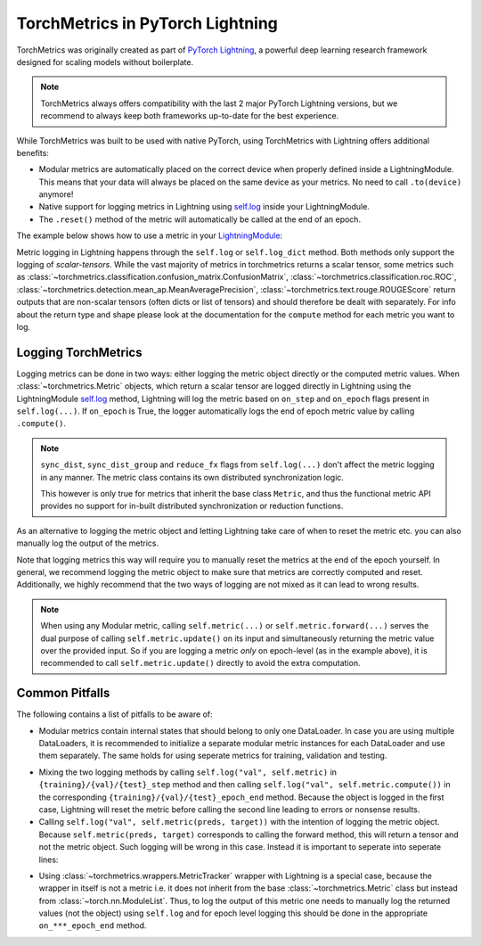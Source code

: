 .. testsetup:: *

    import torch
    from torch.nn import Module
    from lightning.pytorch import LightningModule
    from torchmetrics import Metric

#################################
TorchMetrics in PyTorch Lightning
#################################

TorchMetrics was originally created as part of `PyTorch Lightning <https://github.com/Lightning-AI/pytorch-lightning>`_, a powerful deep learning research
framework designed for scaling models without boilerplate.

.. note::

    TorchMetrics always offers compatibility with the last 2 major PyTorch Lightning versions, but we recommend to always keep both frameworks
    up-to-date for the best experience.

While TorchMetrics was built to be used with native PyTorch, using TorchMetrics with Lightning offers additional benefits:

* Modular metrics are automatically placed on the correct device when properly defined inside a LightningModule.
  This means that your data will always be placed on the same device as your metrics. No need to call ``.to(device)`` anymore!
* Native support for logging metrics in Lightning using
  `self.log <https://pytorch-lightning.readthedocs.io/en/stable/extensions/logging.html#logging-from-a-lightningmodule>`_ inside
  your LightningModule.
* The ``.reset()`` method of the metric will automatically be called at the end of an epoch.

The example below shows how to use a metric in your `LightningModule <https://pytorch-lightning.readthedocs.io/en/stable/common/lightning_module.html>`_:

.. testcode:: python

    class MyModel(LightningModule):

        def __init__(self, num_classes):
            ...
            self.accuracy = torchmetrics.classification.Accuracy(task="multiclass", num_classes=num_classes)

        def training_step(self, batch, batch_idx):
            x, y = batch
            preds = self(x)
            ...
            # log step metric
            self.accuracy(preds, y)
            self.log('train_acc_step', self.accuracy)
            ...

        def on_train_epoch_end(self):
            # log epoch metric
            self.log('train_acc_epoch', self.accuracy)

Metric logging in Lightning happens through the ``self.log`` or ``self.log_dict`` method. Both methods only support the
logging of *scalar-tensors*. While the vast majority of metrics in torchmetrics returns a scalar tensor, some metrics
such as :class:`~torchmetrics.classification.confusion_matrix.ConfusionMatrix`,
:class:`~torchmetrics.classification.roc.ROC`,
:class:`~torchmetrics.detection.mean_ap.MeanAveragePrecision`, :class:`~torchmetrics.text.rouge.ROUGEScore` return
outputs that are non-scalar tensors (often dicts or list of tensors) and should therefore be dealt with separately.
For info about the return type and shape please look at the documentation for the ``compute`` method for each metric
you want to log.

********************
Logging TorchMetrics
********************

Logging metrics can be done in two ways: either logging the metric object directly or the computed metric values.
When :class:`~torchmetrics.Metric` objects, which return a scalar tensor are logged directly in Lightning using the
LightningModule `self.log <https://pytorch-lightning.readthedocs.io/en/stable/extensions/logging.html#logging-from-a-lightningmodule>`_
method, Lightning will log the metric based on ``on_step`` and ``on_epoch`` flags present in ``self.log(...)``. If
``on_epoch`` is True, the logger automatically logs the end of epoch metric value by calling ``.compute()``.

.. note::

    ``sync_dist``, ``sync_dist_group`` and ``reduce_fx`` flags from ``self.log(...)`` don't affect the metric logging
    in any manner. The metric class contains its own distributed synchronization logic.

    This however is only true for metrics that inherit the base class ``Metric``,
    and thus the functional metric API provides no support for in-built distributed synchronization
    or reduction functions.


.. testcode:: python

    class MyModule(LightningModule):

        def __init__(self, num_classes):
            ...
            self.train_acc = torchmetrics.classification.Accuracy(task="multiclass", num_classes=num_classes)
            self.valid_acc = torchmetrics.classification.Accuracy(task="multiclass", num_classes=num_classes)

        def training_step(self, batch, batch_idx):
            x, y = batch
            preds = self(x)
            ...
            self.train_acc(preds, y)
            self.log('train_acc', self.train_acc, on_step=True, on_epoch=False)

        def validation_step(self, batch, batch_idx):
            logits = self(x)
            ...
            self.valid_acc(logits, y)
            self.log('valid_acc', self.valid_acc, on_step=True, on_epoch=True)

As an alternative to logging the metric object and letting Lightning take care of when to reset the metric etc. you can
also manually log the output of the metrics.

.. testcode:: python

    class MyModule(LightningModule):

        def __init__(self):
            ...
            self.train_acc = torchmetrics.classification.Accuracy(task="multiclass", num_classes=num_classes)
            self.valid_acc = torchmetrics.classification.Accuracy(task="multiclass", num_classes=num_classes)

        def training_step(self, batch, batch_idx):
            x, y = batch
            preds = self(x)
            ...
            batch_value = self.train_acc(preds, y)
            self.log('train_acc_step', batch_value)

        def on_train_epoch_end(self):
            self.train_acc.reset()

        def validation_step(self, batch, batch_idx):
            logits = self(x)
            ...
            self.valid_acc.update(logits, y)

        def on_validation_epoch_end(self, outputs):
            self.log('valid_acc_epoch', self.valid_acc.compute())
            self.valid_acc.reset()

Note that logging metrics this way will require you to manually reset the metrics at the end of the epoch yourself.
In general, we recommend logging the metric object to make sure that metrics are correctly computed and reset.
Additionally, we highly recommend that the two ways of logging are not mixed as it can lead to wrong results.

.. note::

    When using any Modular metric, calling ``self.metric(...)`` or ``self.metric.forward(...)`` serves the dual purpose
    of calling ``self.metric.update()`` on its input and simultaneously returning the metric value over the provided
    input. So if you are logging a metric *only* on epoch-level (as in the example above), it is recommended to call
    ``self.metric.update()`` directly to avoid the extra computation.

    .. testcode:: python

        class MyModule(LightningModule):

            def __init__(self, num_classes):
                ...
                self.valid_acc = torchmetrics.classification.Accuracy(task="multiclass", num_classes=num_classes)

            def validation_step(self, batch, batch_idx):
                logits = self(x)
                ...
                self.valid_acc.update(logits, y)
                self.log('valid_acc', self.valid_acc, on_step=True, on_epoch=True)


***************
Common Pitfalls
***************

The following contains a list of pitfalls to be aware of:

* Modular metrics contain internal states that should belong to only one DataLoader. In case you are using multiple DataLoaders,
  it is recommended to initialize a separate modular metric instances for each DataLoader and use them separately. The same holds
  for using seperate metrics for training, validation and testing.

.. testcode:: python

    class MyModule(LightningModule):

        def __init__(self, num_classes):
            ...
            self.val_acc = nn.ModuleList(
                [torchmetrics.classification.Accuracy(task="multiclass", num_classes=num_classes) for _ in range(2)]
            )

        def val_dataloader(self):
            return [DataLoader(...), DataLoader(...)]

        def validation_step(self, batch, batch_idx, dataloader_idx):
            x, y = batch
            preds = self(x)
            ...
            self.val_acc[dataloader_idx](preds, y)
            self.log('val_acc', self.val_acc[dataloader_idx])

* Mixing the two logging methods by calling ``self.log("val", self.metric)`` in ``{training}/{val}/{test}_step`` method and
  then calling ``self.log("val", self.metric.compute())`` in the corresponding ``{training}/{val}/{test}_epoch_end`` method.
  Because the object is logged in the first case, Lightning will reset the metric before calling the second line leading to
  errors or nonsense results.

* Calling ``self.log("val", self.metric(preds, target))`` with the intention of logging the metric object. Because
  ``self.metric(preds, target)`` corresponds to calling the forward method, this will return a tensor and not the
  metric object. Such logging will be wrong in this case. Instead it is important to seperate into seperate lines:

.. testcode:: python

    def training_step(self, batch, batch_idx):
        x, y = batch
        preds = self(x)
        ...
        # log step metric
        self.accuracy(preds, y)  # compute metrics
        self.log('train_acc_step', self.accuracy)  # log metric object

* Using :class:`~torchmetrics.wrappers.MetricTracker` wrapper with Lightning is a special case, because the wrapper in itself is not a metric
  i.e. it does not inherit from the base :class:`~torchmetrics.Metric` class but instead from :class:`~torch.nn.ModuleList`. Thus,
  to log the output of this metric one needs to manually log the returned values (not the object) using ``self.log``
  and for epoch level logging this should be done in the appropriate ``on_***_epoch_end`` method.
